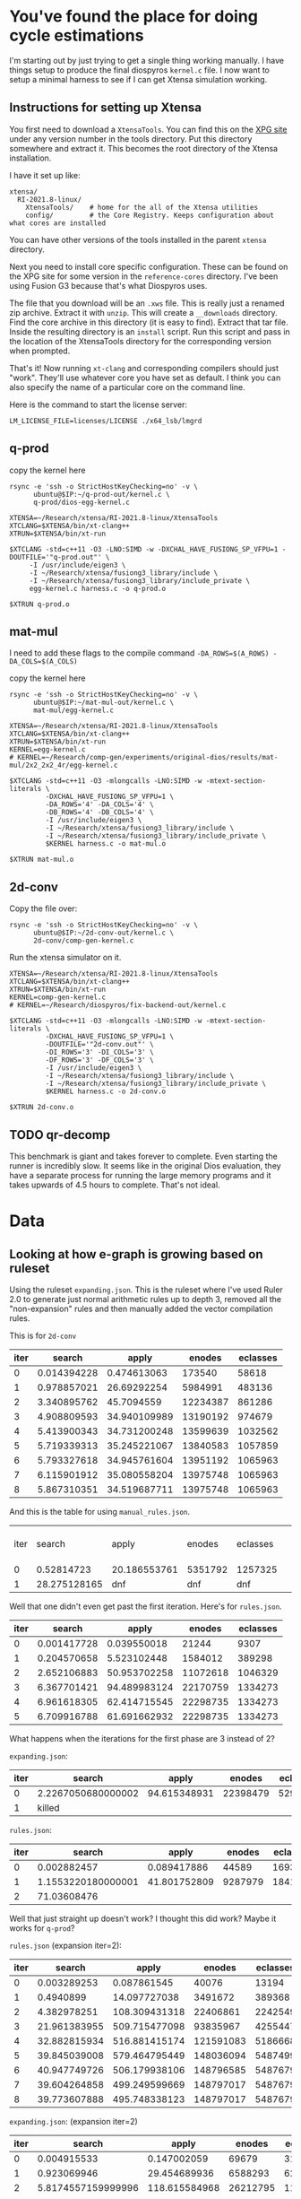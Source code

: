* You've found the place for doing cycle estimations

I'm starting out by just trying to get a single thing working manually. I have things
setup to produce the final diospyros =kernel.c= file. I now want to setup a minimal harness to see if I can get Xtensa simulation working.

** Instructions for setting up Xtensa

You first need to download a =XtensaTools=. You can find this on the [[https://xpg.cadence.com/cdns-xpg-web/faces/login.xhtml?exp=true][XPG site]] under any version number in the tools directory. Put this directory somewhere and extract it. This becomes the root directory of the Xtensa installation.

I have it set up like:
#+begin_example
xtensa/
  RI-2021.8-linux/
    XtensaTools/    # home for the all of the Xtensa utilities
    config/         # the Core Registry. Keeps configuration about what cores are installed
#+end_example

You can have other versions of the tools installed in the parent =xtensa= directory.

Next you need to install core specific configuration. These can be found on the XPG site for some version in the =reference-cores= directory. I've been using Fusion G3 because that's what Diospyros uses.

The file that you download will be an =.xws= file. This is really just a renamed zip archive. Extract it with =unzip=. This will create a =__downloads= directory. Find the core archive in this directory (it is easy to find). Extract that tar file. Inside the resulting directory is an =install= script. Run this script and pass in the location of the XtensaTools directory for the corresponding version when prompted.

That's it! Now running =xt-clang= and corresponding compilers should just "work". They'll use whatever core you have set as default. I think you can also specify the name of a particular core on the command line.

Here is the command to start the license server:

#+begin_src async-shell :dir ~/Research/xtensa :results silent :name lmgrd
LM_LICENSE_FILE=licenses/LICENSE ./x64_lsb/lmgrd
#+end_src

** q-prod

copy the kernel here

#+begin_src async-shell :var IP=(ec2/get-ip "exp") :results silent
rsync -e 'ssh -o StrictHostKeyChecking=no' -v \
      ubuntu@$IP:~/q-prod-out/kernel.c \
      q-prod/dios-egg-kernel.c
#+end_src

#+begin_src async-shell :results silent :ansi t :dir q-prod :name q-prod
XTENSA=~/Research/xtensa/RI-2021.8-linux/XtensaTools
XTCLANG=$XTENSA/bin/xt-clang++
XTRUN=$XTENSA/bin/xt-run

$XTCLANG -std=c++11 -O3 -LNO:SIMD -w -DXCHAL_HAVE_FUSIONG_SP_VFPU=1 -DOUTFILE='"q-prod.out"' \
	 -I /usr/include/eigen3 \
	 -I ~/Research/xtensa/fusiong3_library/include \
	 -I ~/Research/xtensa/fusiong3_library/include_private \
	 egg-kernel.c harness.c -o q-prod.o

$XTRUN q-prod.o
#+end_src

** mat-mul

I need to add these flags to the compile command
=-DA_ROWS=$(A_ROWS) -DA_COLS=$(A_COLS)=

copy the kernel here
#+begin_src async-shell :var IP=(ec2/get-ip "exp") :results silent :name cycles
rsync -e 'ssh -o StrictHostKeyChecking=no' -v \
      ubuntu@$IP:~/mat-mul-out/kernel.c \
      mat-mul/egg-kernel.c
#+end_src

#+begin_src async-shell :results silent :ansi t :dir mat-mul :name cycles
XTENSA=~/Research/xtensa/RI-2021.8-linux/XtensaTools
XTCLANG=$XTENSA/bin/xt-clang++
XTRUN=$XTENSA/bin/xt-run
KERNEL=egg-kernel.c
# KERNEL=~/Research/comp-gen/experiments/original-dios/results/mat-mul/2x2_2x2_4r/egg-kernel.c 

$XTCLANG -std=c++11 -O3 -mlongcalls -LNO:SIMD -w -mtext-section-literals \
         -DXCHAL_HAVE_FUSIONG_SP_VFPU=1 \
         -DA_ROWS='4' -DA_COLS='4' \
         -DB_ROWS='4' -DB_COLS='4' \
         -I /usr/include/eigen3 \
         -I ~/Research/xtensa/fusiong3_library/include \
         -I ~/Research/xtensa/fusiong3_library/include_private \
         $KERNEL harness.c -o mat-mul.o

$XTRUN mat-mul.o
#+end_src

** 2d-conv

Copy the file over:

#+begin_src async-shell :name cycles :var IP=(ec2/get-ip "exp") :results silent
rsync -e 'ssh -o StrictHostKeyChecking=no' -v \
      ubuntu@$IP:~/2d-conv-out/kernel.c \
      2d-conv/comp-gen-kernel.c
#+end_src

Run the xtensa simulator on it.

#+begin_src async-shell :name sim :results silent :ansi t :dir 2d-conv :name cycles
XTENSA=~/Research/xtensa/RI-2021.8-linux/XtensaTools
XTCLANG=$XTENSA/bin/xt-clang++
XTRUN=$XTENSA/bin/xt-run
KERNEL=comp-gen-kernel.c
# KERNEL=~/Research/diospyros/fix-backend-out/kernel.c

$XTCLANG -std=c++11 -O3 -mlongcalls -LNO:SIMD -w -mtext-section-literals \
         -DXCHAL_HAVE_FUSIONG_SP_VFPU=1 \
         -DOUTFILE='"2d-conv.out"' \
         -DI_ROWS='3' -DI_COLS='3' \
         -DF_ROWS='3' -DF_COLS='3' \
         -I /usr/include/eigen3 \
         -I ~/Research/xtensa/fusiong3_library/include \
         -I ~/Research/xtensa/fusiong3_library/include_private \
         $KERNEL harness.c -o 2d-conv.o

$XTRUN 2d-conv.o
#+end_src

** TODO qr-decomp

This benchmark is giant and takes forever to complete. Even starting the runner is incredibly slow. It seems like in the original Dios evaluation, they have a separate process for running the large memory programs and it takes upwards of 4.5 hours to complete. That's not ideal.

* Data

** Looking at how e-graph is growing based on ruleset

Using the ruleset =expanding.json=. This is the ruleset where I've used Ruler 2.0 to generate just normal arithmetic rules up to depth 3, removed all the "non-expansion" rules and then manually added the vector compilation rules.

This is for =2d-conv=

#+name: 2d-conv-expanding
| iter |      search |        apply |   enodes | eclasses |
|------+-------------+--------------+----------+----------|
|    0 | 0.014394228 |  0.474613063 |   173540 |    58618 |
|    1 | 0.978857021 |  26.69292254 |  5984991 |   483136 |
|    2 | 3.340895762 |   45.7094559 | 12234387 |   861286 |
|    3 | 4.908809593 | 34.940109989 | 13190192 |   974679 |
|    4 | 5.413900343 | 34.731200248 | 13599639 |  1032562 |
|    5 | 5.719339313 | 35.245221067 | 13840583 |  1057859 |
|    6 | 5.793327618 | 34.945761604 | 13951192 |  1065963 |
|    7 | 6.115901912 | 35.080558204 | 13975748 |  1065963 |
|    8 | 5.867310351 | 34.519687711 | 13975748 |  1065963 |

And this is the table for using =manual_rules.json=.

| iter |       search | apply        | enodes  | eclasses |   | ------+---------+----------+--------------+-------------- |
|    0 |   0.52814723 | 20.186553761 | 5351792 | 1257325  |   |                                                           |
|    1 | 28.275128165 | dnf          | dnf     | dnf      |   |                                                           |

Well that one didn't even get past the first iteration. Here's for =rules.json=.

#+name: 2d-conv-rules
| iter |      search |        apply |   enodes | eclasses |
|------+-------------+--------------+----------+----------|
|    0 | 0.001417728 |  0.039550018 |    21244 |     9307 |
|    1 | 0.204570658 |  5.523102448 |  1584012 |   389298 |
|    2 | 2.652106883 | 50.953702258 | 11072618 |  1046329 |
|    3 | 6.367701421 | 94.489983124 | 22170759 |  1334273 |
|    4 | 6.961618305 | 62.414715545 | 22298735 |  1334273 |
|    5 | 6.709916788 | 61.691662932 | 22298735 |  1334273 |

What happens when the iterations for the first phase are 3 instead of 2? 

=expanding.json=:
| iter | search             |        apply |   enodes | eclasses |
|------+--------------------+--------------+----------+----------|
|    0 | 2.2267050680000002 | 94.615348931 | 22398479 |  5291230 |
|    1 | killed             |              |          |          |

=rules.json=:
| iter |             search |        apply |  enodes | eclasses |
|------+--------------------+--------------+---------+----------|
|    0 |        0.002882457 |  0.089417886 |   44589 |    16935 |
|    1 | 1.1553220180000001 | 41.801752809 | 9287979 |  1841504 |
|    2 |        71.03608476 |              |         |          |

Well that just straight up doesn't work? I thought this did work? Maybe it works for =q-prod=?

=rules.json= (expansion iter=2):
#+name: q-prod-rules
| iter |       search |         apply |    enodes | eclasses |
|------+--------------+---------------+-----------+----------|
|    0 |  0.003289253 |   0.087861545 |     40076 |    13194 |
|    1 |    0.4940899 |  14.097727038 |   3491672 |   389368 |
|    2 |  4.382978251 | 108.309431318 |  22406861 |  2242549 |
|    3 | 21.961383955 | 509.715477098 |  93835967 |  4255447 |
|    4 | 32.882815934 | 516.881415174 | 121591083 |  5186668 |
|    5 | 39.845039008 | 579.464795449 | 148036094 |  5487499 |
|    6 | 40.947749726 | 506.179938106 | 148796585 |  5487679 |
|    7 | 39.604264858 | 499.249599669 | 148797017 |  5487679 |
|    8 | 39.773607888 | 495.748338123 | 148797017 |  5487679 |

=expanding.json=: (expansion iter=2)
#+name: q-prod-expanding
| iter |             search |         apply |   enodes | eclasses |
|------+--------------------+---------------+----------+----------|
|    0 |        0.004915533 |   0.147002059 |    69679 |    31754 |
|    1 |        0.923069946 |  29.454689936 |  6588293 |   621366 |
|    2 | 5.8174557159999996 | 118.615584968 | 26212795 |  1168475 |
|    3 |        8.361541658 | 103.133977164 | 30353946 |  1467215 |
|    4 |        9.924798331 |  96.731343429 | 32306248 |  1793088 |
|    5 |       11.991250729 | 100.797493646 | 34176327 |  2051353 |
|    6 |       14.050943633 |  104.57464641 | 35590348 |  2287209 |
|    7 |       14.867557774 | 106.430438446 | 36700255 |  2452669 |
|    8 |       15.945125517 | 113.027889121 | 37740552 |  2581089 |
|    9 |       17.062338049 | 109.568791432 | 38198441 |  2612457 |
|   10 |       16.684745949 | 110.268900637 | 38394245 |  2639187 |
|   11 |       17.041021852 | 110.898836666 | 38516315 |  2645943 |
|   12 |          17.914887 | 114.840112695 | 38555735 |  2647311 |
|   13 |       17.774444006 | 114.964675838 | 38561261 |  2647707 |
|   14 |       17.121141341 | 109.669074948 | 38562089 |  2647887 |
|   15 |       17.054257338 | 109.208855336 | 38562089 |  2647887 |

*** Making some graphs

#+header: :var data=q-prod-expanding
#+header: :file ruleset-analysis.png
#+begin_src R :session *ruleset* :colnames yes :results graphics file
library(tidyverse)

data %>%
  ggplot(aes(x = iter)) +
  geom_line(aes(y = search / apply, color="s/a")) +
  geom_line(aes(y = eclasses / enodes, color="c/n")) +
  scale_color_discrete()
#+end_src

#+RESULTS:
[[file:ruleset-analysis.png]]

** Cycle Estimates compared with Dios

| X | Benchmark              | Cost | Stock Cycles | Comp Gen Cycles |
|---+------------------------+------+--------------+-----------------|
|   | 2d-conv/3x3_2x2_4r     |      |           58 |              68 |
|   | 2d-conv/3x3_3x3_4r     |      |          135 |             dnf |
|   | 2d-conv/3x5_3x3_4r     |      |          155 |                 |
|   | 2d-conv/4x4_3x3_4r     |      |          179 |                 |
|   | 2d-conv/8x8_3x3_4r     |      |          450 |                 |
|   | 2d-conv/10x10_2x2_4r   |      |          284 |                 |
|   | 2d-conv/10x10_2x2_4r   |      |          284 |                 |
|   | 2d-conv/10x10_3x3_4r   |      |          713 |                 |
|   | 2d-conv/10x10_4x4_4r   |      |         1517 |                 |
|   | 2d-conv/16x16_2x2_4r   |      |          741 |                 |
|   | 2d-conv/16x16_3x3_4r   |      |         1938 |                 |
|   | 2d-conv/16x16_4x4_4r   |      |         8402 |                 |
| D | mat-mul/2x2_2x2_4r     |      |           33 |              33 |
| D | mat-mul/2x3_3x3_4r     |      |           40 |              40 |
| D | mat-mul/3x3_3x3_4r     |      |           44 |              50 |
| I | mat-mul/4x4_4x4_4r     |      |           48 |             dnf |
|   | mat-mul/8x8_8x8_4r     |      |          207 |                 |
|   | mat-mul/10x10_10x10_4r |      |          724 |                 |
|   | mat-mul/16x16_16x16_4r |      |        14115 |                 |
| F | q-prod/4r              |      |           63 |              66 |
|   | qr-decomp/3_4r         |      |          616 |             dnf |
|   | qr-decomp/4_4r         |      |          586 |                 |

** expanding vs standard

| Benchmark              | Expanding | Ruler  |
|------------------------+-----------+--------|
| 2d-conv/3x3_2x2_4r     | y         | y      |
| 2d-conv/3x3_3x3_4r     | y         | y      |
| 2d-conv/3x5_3x3_4r     | killed    | killed |
| 2d-conv/4x4_3x3_4r     | killed    | killed |
| 2d-conv/8x8_3x3_4r     | killed    | killed |
| 2d-conv/10x10_2x2_4r   | killed    | killed |
| 2d-conv/10x10_3x3_4r   | killed    | killed |
| 2d-conv/10x10_4x4_4r   | killed    | killed |
| 2d-conv/16x16_2x2_4r   | killed    | killed |
| 2d-conv/16x16_3x3_4r   | killed    | killed |
| 2d-conv/16x16_4x4_4r   | killed    | killed |
| mat-mul/2x2_2x2_4r     | y         | y      |
| mat-mul/2x3_3x3_4r     | y         | y      |
| mat-mul/3x3_3x3_4r     | y         | y      |
| mat-mul/4x4_4x4_4r     | killed    | y      |
| mat-mul/8x8_8x8_4r     | killed    | killed |
| mat-mul/10x10_10x10_4r |           |        |
| mat-mul/16x16_16x16_4r |           |        |
| q-prod/4r              | y         | y      |
| qr-decomp/3_4r         | killed    | killed |
| qr-decomp/4_4r         | killed    | killed |

** some tables

| Benchmark              | Ruleset | Looping |
|------------------------+---------+---------|
| mat-mul/2x2_2x2_4r     |         |         |
| mat-mul/2x3_3x3_4r     |         |         |
| mat-mul/3x3_3x3_4r     |         |         |
| mat-mul/4x4_4x4_4r     |         |         |
| mat-mul/8x8_8x8_4r     |         |         |
| mat-mul/10x10_10x10_4r |         |         |
| mat-mul/16x16_16x16_4r |         |         |

** egraph cost for all benchmarks, new cost vs old cost with looping (expanding rules)

| Benchmark              | Ruleset   | Looping |    Cost |
|------------------------+-----------+---------+---------|
| mat-mul/2x2_2x2_4r     |           |         |         |
| mat-mul/2x3_3x3_4r     |           |         |         |
| mat-mul/3x3_3x3_4r     |           |         |         |
| mat-mul/4x4_4x4_4r     |           |         |         |
| mat-mul/8x8_8x8_4r     |           |         |         |
| mat-mul/10x10_10x10_4r |           |         |         |
| mat-mul/16x16_16x16_4r | expansion | y       | 2546.98 |
|                        | ruler     | y       | 2829.72 |
   
This is showing that when we have this looping config, the greedy cost function is essential

#+begin_src R :session cycest :results none
library(tidyverse)
library(extrafont)
#+end_src

#+begin_src R :session cycest :colnames yes :results graphics file :file greedy_cost.svg
data <- read.csv("greedy_cost_works.csv")

# fix the order of the df in place
data$params <- factor(data$params, levels=rev(unique(data$params)))

data %>%
  filter(benchmark == "2d-conv") %>%
  ggplot(aes(fill=costfn, x=params, y=egraph_cost)) +
  geom_bar(position="dodge", stat="identity", color="black") +
  ## geom_text(
  ##   aes(label=round(egraph_cost)),
  ##   color="black",
  ##   size=3.5,
  ##   position=position_dodge(0.9)) +
  labs(x="Params", y="EGraph Cost", fill="Cost Function") +
  coord_flip() + theme_minimal() +
  theme(
    legend.position = c(0.80, 0.90),
    legend.background = element_rect(fill = "white"),
    text = element_text(size=16, face="bold")
  )
  ## theme(axis.text.x = element_text(angle = 45, vjust = 0.9, hjust=1))
#+end_src

#+RESULTS:
[[file:greedy_cost.svg]]

Shows how the cost evolves over different iterations. This is ignoring phase differences

#+begin_src R :session cycest :colnames yes :results graphics file :file iter_cost.svg
data <- read.csv("2d-conv-3x3_3x3_iter.csv")

data %>%
  group_by(pruning) %>%
  mutate(cost = cost / max(cost)) %>%
  ggplot(aes(x=index, y=cost, group=pruning, color=pruning)) +
  geom_line() + geom_point() +
  theme_minimal() +
  labs(x="Iteration", y="Cost / max(Cost)", color="Cost Function") +
  theme(
    legend.position = c(0.80, 0.90),
    legend.background = element_rect(fill = "white"),
    text = element_text(size=16, face="bold")
  )
#+end_src

#+RESULTS:
[[file:iter_cost.svg]]

Plot the size of the graph over time.

#+begin_src R :session cycest :colnames yes :results graphics file :file iter_size.svg
data <- read.csv("2d-conv-3x3_3x3_iter.csv")
data %>%
  group_by(costfn) %>%
  mutate(cost = cost / max(cost)) %>%
  ggplot(aes(
    x=log10(nodes),
    y=cost,
    group=costfn,
    color=costfn,
    linetype=costfn,
  )) +
  geom_path(size=1.5, arrow=arrow()) + geom_point(size=4) +
  scale_color_discrete(labels=c("Pruning", "No pruning")) +
  labs(
    x="Log10(Node Count)",
    y="Normalized Cost",
    color="Cost Function"
  ) +
  guides(linetype="none") +
  theme_minimal() +
  theme(
    legend.position = c(0.85, 0.9),
    legend.background = element_rect(fill = "white"),
    text = element_text(size=16, face="bold")
  )
#+end_src

#+RESULTS:
[[file:iter_size.svg]]

Try plotting something like the ratio of cost to size of graph.

#+begin_src R :session cycest :colnames yes :results graphics file :file scheduler-backoff.png
data <- read.csv("~/Research/comp-gen/server/completed/2d-conv_3x3_3x3/20/data.csv")

data %>%
  filter(name == "nodes" | name == "cost" & iteration != "report") %>%
  pivot_wider(
    names_from = name,
    values_from = value
  ) %>%
  mutate(
    cost = as.numeric(cost),
    nodes = as.numeric(nodes),
  ) %>%
  ggplot(aes(
    x=log10(nodes),
    y=cost/max(cost)
  )) +
  geom_path(linewidth=1.5) + geom_point(size=2) +
  ylim(0, 1) +
  theme_minimal() + theme(
    legend.position = c(0.85, 0.9),
    legend.background = element_rect(fill = "white"),
    text = element_text(size=16, face="bold")
  )
#+end_src

#+RESULTS:
[[file:scheduler-backoff.png]]

Cycle counts, stock dios vs compgen

#+begin_src R :session cycest :colnames yes :results graphics file :file cycles-performance.svg
data <- read.csv("cycles.csv")

data$benchmark <- factor(data$benchmark, levels=unique(data$benchmark))

data %>%
  group_by(benchmark) %>%
  mutate(
    stock_norm = 1,
    compgen_norm = compgen / stock
  ) %>%
  pivot_longer(
    cols = !benchmark,
    names_to = "compiler",
    values_to = "cycles"
  ) %>% 
  filter(compiler == "stock_norm" | compiler == "compgen_norm") %>%
  ggplot(aes(
    x=benchmark,
    y=cycles,
    fill=compiler
  )) +
  geom_bar(position="dodge", stat="identity") +
  ylim(0, 1.5) +
  scale_fill_discrete(labels=c("Compgen", "Stock Dios")) +
  labs(y="Normalized Cycles", fill="Compiler") +
  theme_minimal() +
  theme(
    axis.text.x = element_text(angle = 45, vjust = 0.9, hjust=1),
    axis.title.x = element_blank(),
    legend.position = c(0.85, 0.9),
    legend.background = element_rect(fill = "white"),
    text = element_text(size=16, face="bold")
  )
#+end_src

#+RESULTS:
[[file:cycles-performance.svg]]

#+begin_src R :session cycest :colnames yes
data <- read.csv("~/Research/comp-gen/server/completed/2d-conv_3x3_3x3/13/data.csv")
data %>%
  filter((name == "nodes" | name == "cost") & iteration != "report") %>%
  pivot_wider(
    names_from=name,
    values_from=value
  ) %>%
  select(cost, nodes) %>%
  mutate(type="pruning", iteration=row_number()) %>%
  select(iteration, type, name, value)
#+end_src

#+RESULTS:
: Could not parse R result

